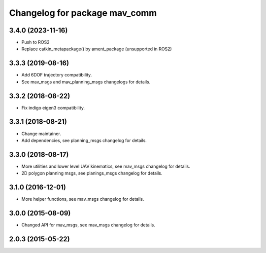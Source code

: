 ^^^^^^^^^^^^^^^^^^^^^^^^^^^^^^
Changelog for package mav_comm
^^^^^^^^^^^^^^^^^^^^^^^^^^^^^^
3.4.0 (2023-11-16)
------------------
* Push to ROS2
* Replace catkin_metapackage() by ament_package (unsupported in ROS2)

3.3.3 (2019-08-16)
------------------
* Add 6DOF trajectory compatibility.
* See mav_msgs and mav_planning_msgs changelogs for details.

3.3.2 (2018-08-22)
------------------
* Fix indigo eigen3 compatibility.

3.3.1 (2018-08-21)
------------------
* Change maintainer.
* Add dependencies, see planning_msgs changelog for details.

3.3.0 (2018-08-17)
------------------
* More utilities and lower level UAV kinematics, see mav_msgs changelog for details.
* 2D polygon planning msgs, see planings_msgs changelog for details.

3.1.0 (2016-12-01)
------------------
* More helper functions, see mav_msgs changelog for details.

3.0.0 (2015-08-09)
------------------
* Changed API for mav_msgs, see mav_msgs changelog for details.

2.0.3 (2015-05-22)
------------------
